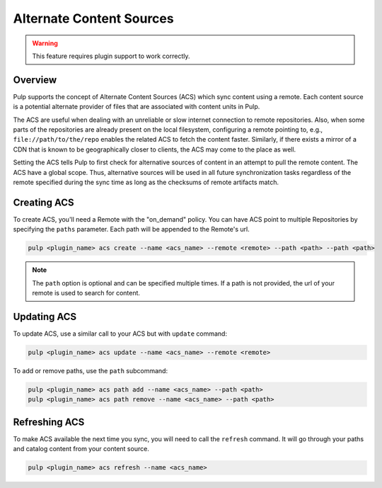 Alternate Content Sources
=========================

.. warning:: This feature requires plugin support to work correctly.

Overview
--------

Pulp supports the concept of Alternate Content Sources (ACS) which sync content using a remote.
Each content source is a potential alternate provider of files that are associated with content
units in Pulp.

The ACS are useful when dealing with an unreliable or slow internet connection to remote
repositories. Also, when some parts of the repositories are already present on the local
filesystem, configuring a remote pointing to, e.g., ``file://path/to/the/repo`` enables the
related ACS to fetch the content faster. Similarly, if there exists a mirror of a CDN that is known
to be geographically closer to clients, the ACS may come to the place as well.

Setting the ACS tells Pulp to first check for alternative sources of content in an attempt to pull
the remote content. The ACS have a global scope. Thus, alternative sources will be used in all
future synchronization tasks regardless of the remote specified during the sync time as long as the
checksums of remote artifacts match.

Creating ACS
------------

To create ACS, you'll need a Remote with the "on_demand" policy. You can have ACS point to
multiple Repositories by specifying the ``paths`` parameter. Each path will be appended to the
Remote's url.

.. code-block::

    pulp <plugin_name> acs create --name <acs_name> --remote <remote> --path <path> --path <path>

.. note::

  The ``path`` option is optional and can be specified multiple times. If a path is not provided,
  the url of your remote is used to search for content.

Updating ACS
------------

To update ACS, use a similar call to your ACS but with ``update`` command:

.. code-block::

    pulp <plugin_name> acs update --name <acs_name> --remote <remote>

To add or remove paths, use the ``path`` subcommand:

.. code-block::

    pulp <plugin_name> acs path add --name <acs_name> --path <path>
    pulp <plugin_name> acs path remove --name <acs_name> --path <path>

Refreshing ACS
--------------

To make ACS available the next time you sync, you will need to call the ``refresh`` command.  It
will go through your paths and catalog content from your content source.

.. code-block::

    pulp <plugin_name> acs refresh --name <acs_name>
